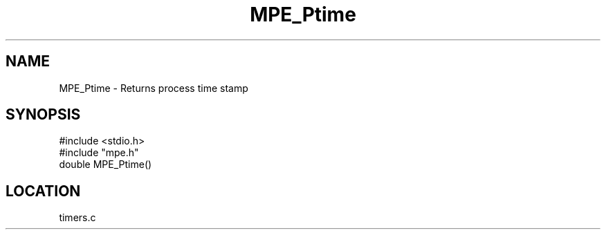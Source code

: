 .TH MPE_Ptime 4 "6/15/1994" " " "MPE"
.SH NAME
MPE_Ptime \- Returns process time stamp
.SH SYNOPSIS
.nf
#include <stdio.h>
#include "mpe.h"
double MPE_Ptime()

.fi

.SH LOCATION
 timers.c
